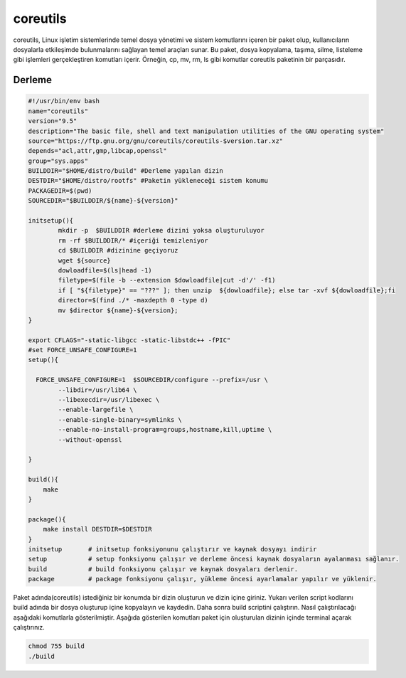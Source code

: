 coreutils
+++++++++

coreutils, Linux işletim sistemlerinde temel dosya yönetimi ve sistem komutlarını içeren bir paket olup, kullanıcıların dosyalarla etkileşimde bulunmalarını sağlayan temel araçları sunar. Bu paket, dosya kopyalama, taşıma, silme, listeleme gibi işlemleri gerçekleştiren komutları içerir. Örneğin, cp, mv, rm, ls gibi komutlar coreutils paketinin bir parçasıdır.

Derleme
--------

.. code-block:: shell
	
	#!/usr/bin/env bash
	name="coreutils"
	version="9.5"
	description="The basic file, shell and text manipulation utilities of the GNU operating system"
	source="https://ftp.gnu.org/gnu/coreutils/coreutils-$version.tar.xz"
	depends="acl,attr,gmp,libcap,openssl"
	group="sys.apps"
	BUILDDIR="$HOME/distro/build" #Derleme yapılan dizin
	DESTDIR="$HOME/distro/rootfs" #Paketin yükleneceği sistem konumu
	PACKAGEDIR=$(pwd)
	SOURCEDIR="$BUILDDIR/${name}-${version}"

	initsetup(){
		mkdir -p  $BUILDDIR #derleme dizini yoksa oluşturuluyor
		rm -rf $BUILDDIR/* #içeriği temizleniyor
		cd $BUILDDIR #dizinine geçiyoruz
		wget ${source}
		dowloadfile=$(ls|head -1)
		filetype=$(file -b --extension $dowloadfile|cut -d'/' -f1)
		if [ "${filetype}" == "???" ]; then unzip  ${dowloadfile}; else tar -xvf ${dowloadfile};fi
		director=$(find ./* -maxdepth 0 -type d)
		mv $director ${name}-${version};
	}

	export CFLAGS="-static-libgcc -static-libstdc++ -fPIC"
	#set FORCE_UNSAFE_CONFIGURE=1
	setup(){

	  FORCE_UNSAFE_CONFIGURE=1  $SOURCEDIR/configure --prefix=/usr \
		--libdir=/usr/lib64 \
		--libexecdir=/usr/libexec \
		--enable-largefile \
		--enable-single-binary=symlinks \
		--enable-no-install-program=groups,hostname,kill,uptime \
		--without-openssl

	}

	build(){
	    make
	}

	package(){
	    make install DESTDIR=$DESTDIR
	}
	initsetup       # initsetup fonksiyonunu çalıştırır ve kaynak dosyayı indirir
	setup           # setup fonksiyonu çalışır ve derleme öncesi kaynak dosyaların ayalanması sağlanır.
	build           # build fonksiyonu çalışır ve kaynak dosyaları derlenir.
	package         # package fonksiyonu çalışır, yükleme öncesi ayarlamalar yapılır ve yüklenir.


Paket adında(coreutils) istediğiniz bir konumda bir dizin oluşturun ve dizin içine giriniz. Yukarı verilen script kodlarını build adında bir dosya oluşturup içine kopyalayın ve kaydedin. Daha sonra build scriptini çalıştırın. Nasıl çalıştırılacağı aşağıdaki komutlarla gösterilmiştir. Aşağıda gösterilen komutları paket için oluşturulan dizinin içinde terminal açarak çalıştırınız.


.. code-block:: shell
	
	chmod 755 build
	./build
  
.. raw:: pdf

   PageBreak



